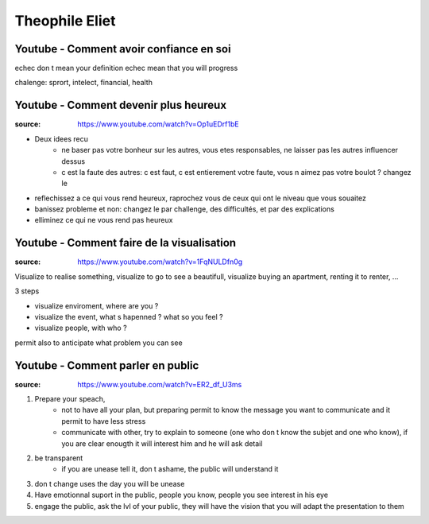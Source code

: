 Theophile Eliet
###############

Youtube - Comment avoir confiance en soi
****************************************

echec don t mean your definition
echec mean that you will progress

chalenge: sprort, intelect, financial, health

Youtube - Comment devenir plus heureux
**************************************

:source: https://www.youtube.com/watch?v=Op1uEDrf1bE

* Deux idees recu
    * ne baser pas votre bonheur sur les autres, vous etes responsables, ne laisser pas les autres influencer dessus
    * c est la faute des autres: c est faut, c est entierement votre faute, vous n aimez pas votre boulot ? changez le
* reflechissez a ce qui vous rend heureux, raprochez vous de ceux qui ont le niveau que vous souaitez
* banissez probleme et non: changez le par challenge, des difficultés, et par des explications
* elliminez ce qui ne vous rend pas heureux

Youtube - Comment faire de la visualisation
*******************************************

:source: https://www.youtube.com/watch?v=1FqNULDfn0g

Visualize to realise something, visualize to go to see a beautifull, visualize buying an apartment, renting it to renter, ...

3 steps

* visualize enviroment, where are you ? 
* visualize the event, what s hapenned ? what so you feel ?
* visualize people, with who ?

permit also to anticipate what problem you can see

Youtube - Comment parler en public
**********************************

:source: https://www.youtube.com/watch?v=ER2_df_U3ms

1. Prepare your speach, 
    * not to have all your plan, but preparing permit to know the message you want to communicate and it permit to have less stress
    * communicate with other, try to explain to someone (one who don t know the subjet and one who know), if you are clear enougth it will interest him and he will ask detail
2. be transparent
    * if you are unease tell it, don t ashame, the public will understand it
3. don t change uses the day you will be unease
4. Have emotionnal suport in the public, people you know, people you see interest in his eye
5. engage the public, ask the lvl of your public, they will have the vision that you will adapt the presentation to them


